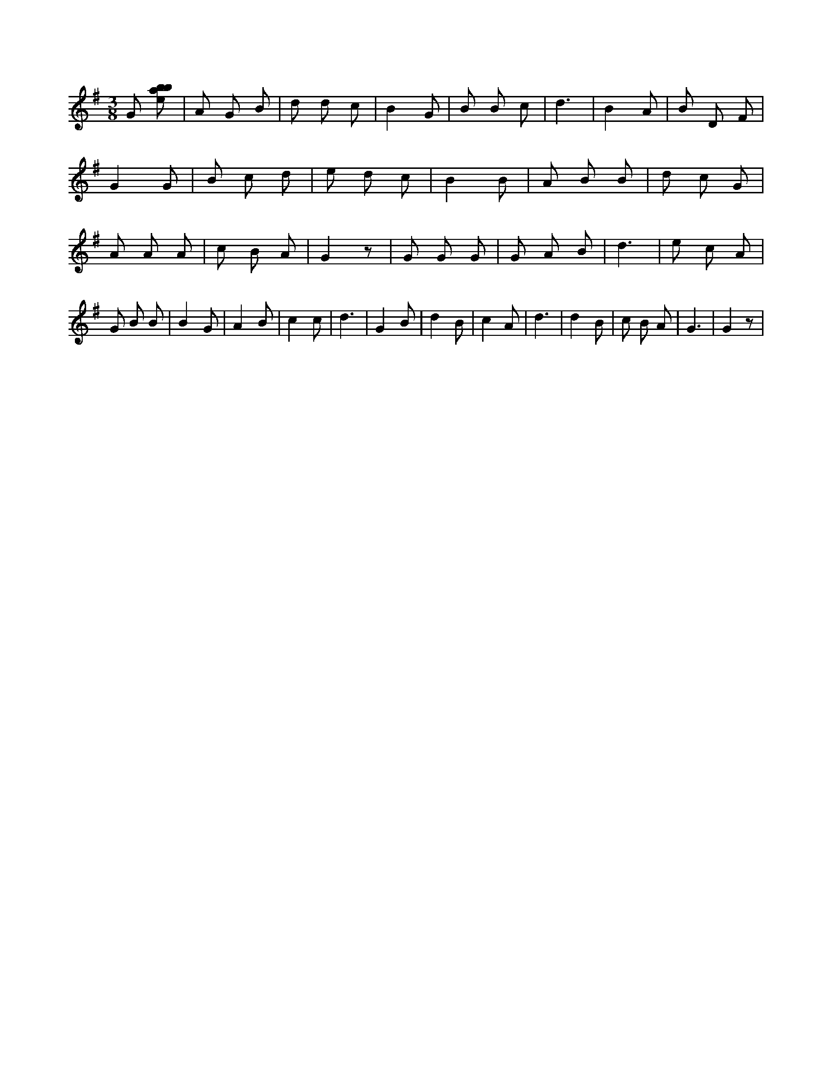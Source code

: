 X:378
L:1/8
M:3/8
K:Gclef
G [ebab] | A G B | d d c | B2 G | B B c | d3 | B2 A | B D F | G2 G | B c d | e d c | B2 B | A B B | d c G | A A A | c B A | G2 z | G G G | G A B | d3 | e c A | G B B | B2 G | A2 B | c2 c | d3 | G2 B | d2 B | c2 A | d3 | d2 B | c B A | G3 | G2 z |

